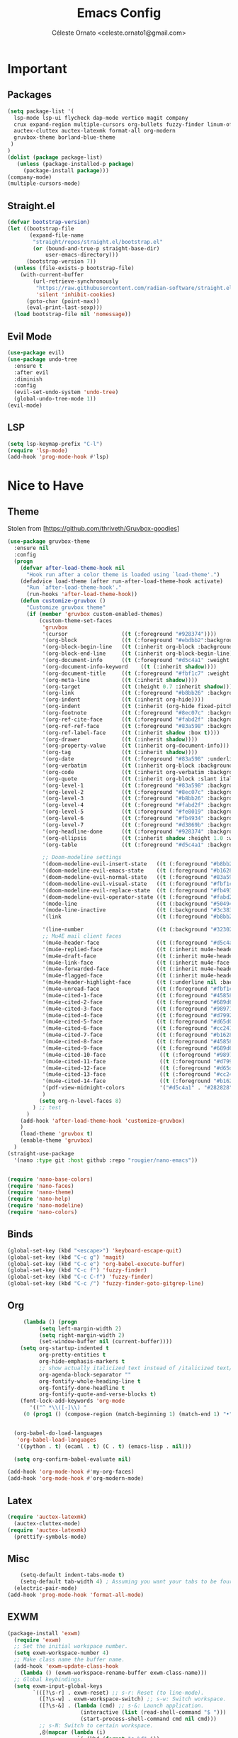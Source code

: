 #+TITLE: Emacs Config
#+AUTHOR: Céleste Ornato <celeste.ornato1@gmail.com>

* Important
** Packages
#+begin_src emacs-lisp
  (setq package-list '(
    lsp-mode lsp-ui flycheck dap-mode vertico magit company
    crux expand-region multiple-cursors org-bullets fuzzy-finder linum-off
    auctex-cluttex auctex-latexmk format-all org-modern
    gruvbox-theme borland-blue-theme
   )
  )
  (dolist (package package-list)
     (unless (package-installed-p package)
       (package-install package)))
  (company-mode)
  (multiple-cursors-mode)
#+end_src
** Straight.el
#+begin_src emacs-lisp
  (defvar bootstrap-version)
  (let ((bootstrap-file
         (expand-file-name
          "straight/repos/straight.el/bootstrap.el"
          (or (bound-and-true-p straight-base-dir)
              user-emacs-directory)))
        (bootstrap-version 7))
    (unless (file-exists-p bootstrap-file)
      (with-current-buffer
          (url-retrieve-synchronously
           "https://raw.githubusercontent.com/radian-software/straight.el/develop/install.el"
           'silent 'inhibit-cookies)
        (goto-char (point-max))
        (eval-print-last-sexp)))
    (load bootstrap-file nil 'nomessage))
#+end_src

** Evil Mode
#+begin_src emacs-lisp
  (use-package evil)
  (use-package undo-tree
    :ensure t
    :after evil
    :diminish
    :config
    (evil-set-undo-system 'undo-tree)
    (global-undo-tree-mode 1))
  (evil-mode)
#+end_src
** LSP
#+begin_src emacs-lisp
  (setq lsp-keymap-prefix "C-l")
  (require 'lsp-mode)
  (add-hook 'prog-mode-hook #'lsp)
#+end_src

* Nice to Have
** Theme
Stolen from [https://github.com/thriveth/Gruvbox-goodies]
#+begin_src emacs-lisp
  (use-package gruvbox-theme
    :ensure nil
    :config
    (progn
      (defvar after-load-theme-hook nil
        "Hook run after a color theme is loaded using `load-theme'.")
      (defadvice load-theme (after run-after-load-theme-hook activate)
        "Run `after-load-theme-hook'."
        (run-hooks 'after-load-theme-hook))
      (defun customize-gruvbox ()
        "Customize gruvbox theme"
        (if (member 'gruvbox custom-enabled-themes)
            (custom-theme-set-faces
             'gruvbox
             '(cursor                 ((t (:foreground "#928374"))))
             '(org-block              ((t (:foreground "#ebdbb2":background "#1c2021" :extend t))))
             '(org-block-begin-line   ((t (:inherit org-block :background "#1d2021" :foreground "#665c54" :extend t))))
             '(org-block-end-line     ((t (:inherit org-block-begin-line))))
             '(org-document-info      ((t (:foreground "#d5c4a1" :weight bold))))
             '(org-document-info-keyword    ((t (:inherit shadow))))
             '(org-document-title     ((t (:foreground "#fbf1c7" :weight bold :height 1.4))))
             '(org-meta-line          ((t (:inherit shadow))))
             '(org-target             ((t (:height 0.7 :inherit shadow))))
             '(org-link               ((t (:foreground "#b8bb26" :background "#32302f" :overline nil))))  ;;
             '(org-indent             ((t (:inherit org-hide))))
             '(org-indent             ((t (:inherit (org-hide fixed-pitch)))))
             '(org-footnote           ((t (:foreground "#8ec07c" :background "#32302f" :overline nil))))
             '(org-ref-cite-face      ((t (:foreground "#fabd2f" :background "#32302f" :overline nil))))  ;;
             '(org-ref-ref-face       ((t (:foreground "#83a598" :background "#32302f" :overline nil))))
             '(org-ref-label-face     ((t (:inherit shadow :box t))))
             '(org-drawer             ((t (:inherit shadow))))
             '(org-property-value     ((t (:inherit org-document-info))) t)
             '(org-tag                ((t (:inherit shadow))))
             '(org-date               ((t (:foreground "#83a598" :underline t))))
             '(org-verbatim           ((t (:inherit org-block :background "#3c3836" :foreground "#d5c4a1"))))
             '(org-code               ((t (:inherit org-verbatim :background "#3c3836" :foreground "#fe8019"))))
             '(org-quote              ((t (:inherit org-block :slant italic))))
             '(org-level-1            ((t (:foreground "#83a598" :background "#282828" :weight bold :height 1.1 :overline nil :extend t)))) ;; Blue
             '(org-level-2            ((t (:foreground "#8ec07c" :background "#282828" :weight bold :height 1.1 :overline nil :extend t)))) ;; Aqua
             '(org-level-3            ((t (:foreground "#b8bb26" :background "#282828" :weight bold :height 1.1 :overline nil :extend t)))) ;; Green
             '(org-level-4            ((t (:foreground "#fabd2f" :background "#282828" :weight bold :height 1.1 :overline nil :extend t)))) ;; Yellow
             '(org-level-5            ((t (:foreground "#fe8019" :background "#282828" :weight bold :height 1.1 :overline nil :extend t)))) ;; Orange
             '(org-level-6            ((t (:foreground "#fb4934" :background "#282828" :weight bold :height 1.1 :overline nil :extend t)))) ;; Red
             '(org-level-7            ((t (:foreground "#d3869b" :background "#282828" :weight bold :height 1.1 :overline nil :extend t)))) ;; Blue
             '(org-headline-done      ((t (:foreground "#928374" :background "#282828" :weight bold :overline nil :extend t)))) ;; Gray
             '(org-ellipsis           ((t (:inherit shadow :height 1.0 :weight bold :extend t))))
             '(org-table              ((t (:foreground "#d5c4a1" :background "#3c3836"))))

             ;; Doom-modeline settings
             '(doom-modeline-evil-insert-state   ((t (:foreground "#b8bb26" :weight bold)))) ;; Green
             '(doom-modeline-evil-emacs-state    ((t (:foreground "#b16286" :weight bold)))) ;; Purple
             '(doom-modeline-evil-normal-state   ((t (:foreground "#83a598" :weight bold)))) ;; Blue
             '(doom-modeline-evil-visual-state   ((t (:foreground "#fbf1c7" :weight bold)))) ;; Beige
             '(doom-modeline-evil-replace-state  ((t (:foreground "#fb4934" :weight bold)))) ;; Red
             '(doom-modeline-evil-operator-state ((t (:foreground "#fabd2f" :weight bold)))) ;; Yellow
             '(mode-line                         ((t (:background "#504945" :foreground "#d5c4a1"))))
             '(mode-line-inactive                ((t (:background "#3c3836" :foreground "#7c6f64"))))
             '(link                              ((t (:foreground "#b8bb26" :overline t))))

             '(line-number                       ((t (:background "#32302f" :foreground "#665c54"))))
             ;; Mu4E mail client faces
             '(mu4e-header-face                  ((t (:foreground "#d5c4a1" :background "#282828"))))
             '(mu4e-replied-face                 ((t (:inherit mu4e-header-face :foreground "#b8bb26"))))
             '(mu4e-draft-face                   ((t (:inherit mu4e-header-face :foreground "#fabd2f"))))
             '(mu4e-link-face                    ((t (:inherit mu4e-face :foreground "#8ec07c" :underline t))))
             '(mu4e-forwarded-face               ((t (:inherit mu4e-header-face :foreground "#80c07c"))))
             '(mu4e-flagged-face                 ((t (:inherit mu4e-header-face))))
             '(mu4e-header-highlight-face        ((t (:underline nil :background "#3c3836"))))
             '(mu4e-unread-face                  ((t (:foreground "#fbf1c7" :weight bold))))  ;; Originally #83a598
             '(mu4e-cited-1-face                 ((t (:foreground "#458588" :slant italic))))
             '(mu4e-cited-2-face                 ((t (:foreground "#689d6a" :slant italic))))
             '(mu4e-cited-3-face                 ((t (:foreground "#98971a" :slant italic))))
             '(mu4e-cited-4-face                 ((t (:foreground "#d79921" :slant italic))))
             '(mu4e-cited-5-face                 ((t (:foreground "#d65d0e" :slant italic))))
             '(mu4e-cited-6-face                 ((t (:foreground "#cc241d" :slant italic))))
             '(mu4e-cited-7-face                 ((t (:foreground "#b16286" :slant italic))))
             '(mu4e-cited-8-face                 ((t (:foreground "#458588" :slant italic))))
             '(mu4e-cited-9-face                 ((t (:foreground "#689d6a" :slant italic))))
             '(mu4e-cited-10-face                 ((t (:foreground "#98971a" :slant italic))))
             '(mu4e-cited-11-face                 ((t (:foreground "#d79921" :slant italic))))
             '(mu4e-cited-12-face                 ((t (:foreground "#d65d0e" :slant italic))))
             '(mu4e-cited-13-face                 ((t (:foreground "#cc241d" :slant italic))))
             '(mu4e-cited-14-face                 ((t (:foreground "#b16286" :slant italic))))
             '(pdf-view-midnight-colors           '("#d5c4a1" . "#282828"))
             )
            (setq org-n-level-faces 8)
          ) ;; test
        )
      (add-hook 'after-load-theme-hook 'customize-gruvbox)
      )
      (load-theme 'gruvbox t)
      (enable-theme 'gruvbox)
    )
  (straight-use-package
    '(nano :type git :host github :repo "rougier/nano-emacs"))


  (require 'nano-base-colors)
  (require 'nano-faces)
  (require 'nano-theme)
  (require 'nano-help)
  (require 'nano-modeline)
  (require 'nano-colors)
#+end_src
** Binds
#+begin_src emacs-lisp
  (global-set-key (kbd "<escape>") 'keyboard-escape-quit)
  (global-set-key (kbd "C-c g") 'magit)
  (global-set-key (kbd "C-c e") 'org-babel-execute-buffer)
  (global-set-key (kbd "C-c f") 'fuzzy-finder)
  (global-set-key (kbd "C-c C-f") 'fuzzy-finder)
  (global-set-key (kbd "C-c /") 'fuzzy-finder-goto-gitgrep-line)
#+end_src

** Org
#+begin_src emacs-lisp
       (lambda () (progn
            (setq left-margin-width 2)
            (setq right-margin-width 2)
            (set-window-buffer nil (current-buffer))))
      (setq org-startup-indented t
            org-pretty-entities t
            org-hide-emphasis-markers t
            ;; show actually italicized text instead of /italicized text/
            org-agenda-block-separator ""
            org-fontify-whole-heading-line t
            org-fontify-done-headline t
            org-fontify-quote-and-verse-blocks t)
      (font-lock-add-keywords 'org-mode
         '(("^ *\\([-]\\) "
       (0 (prog1 () (compose-region (match-beginning 1) (match-end 1) "•"))))))


    (org-babel-do-load-languages
     'org-babel-load-languages
     '((python . t) (ocaml . t) (C . t) (emacs-lisp . nil)))

    (setq org-confirm-babel-evaluate nil)

  (add-hook 'org-mode-hook #'my-org-faces)
  (add-hook 'org-mode-hook #'org-modern-mode)
#+end_src
** Latex
#+begin_src emacs-lisp
  (require 'auctex-latexmk)
    (auctex-cluttex-mode)
  (require 'auctex-latexmk)
    (prettify-symbols-mode)
#+end_src
** Misc
#+begin_src emacs-lisp
    (setq-default indent-tabs-mode t)
    (setq-default tab-width 4) ; Assuming you want your tabs to be four spaces wide
  (electric-pair-mode)
(add-hook 'prog-mode-hook 'format-all-mode)
#+end_src
** EXWM
#+begin_src emacs-lisp
(package-install 'exwm)
  (require 'exwm)
  ;; Set the initial workspace number.
  (setq exwm-workspace-number 4)
  ;; Make class name the buffer name.
  (add-hook 'exwm-update-class-hook
    (lambda () (exwm-workspace-rename-buffer exwm-class-name)))
  ;; Global keybindings.
  (setq exwm-input-global-keys
        `(([?\s-r] . exwm-reset) ;; s-r: Reset (to line-mode).
          ([?\s-w] . exwm-workspace-switch) ;; s-w: Switch workspace.
          ([?\s-&] . (lambda (cmd) ;; s-&: Launch application.
                       (interactive (list (read-shell-command "$ ")))
                       (start-process-shell-command cmd nil cmd)))
          ;; s-N: Switch to certain workspace.
          ,@(mapcar (lambda (i)
                      `(,(kbd (format "s-%d" i)) .
                        (lambda ()
                          (interactive)
                          (exwm-workspace-switch-create ,i))))
                    (number-sequence 0 9))))
  ;; Enable EXWM
  (exwm-enable)
#+end_src

** Bad Theme
#+begin_src emacs-lisp

  (global-set-key (kbd "C-c C-t") (
    lambda () (interactive)
        (load-theme 'gruvbox)
        (set-face-attribute 'default nil :font "Caskaydia Cove Nerd Font" :height 160)
        (menu-bar-mode -1)
        (tool-bar-mode -1)
        (scroll-bar-mode -1)
  ))
  (global-set-key (kbd "C-c t") (
    lambda () (interactive)
        (load-theme 'borland-blue)
        (set-face-attribute 'default nil :font "Unifont Bold" :height 190)
        (menu-bar-mode)
        (tool-bar-mode)
        (scroll-bar-mode)
  ))
#+end_src

